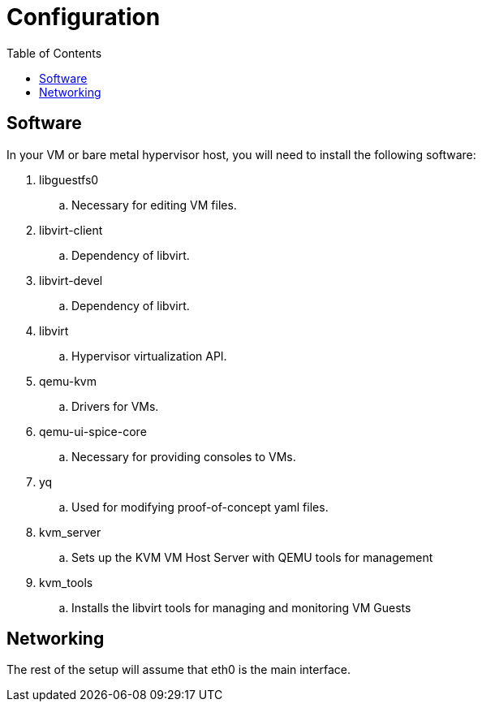 = Configuration
:toc:
:toclevels: 3

== Software

In your VM or bare metal hypervisor host, you will need to install the following software:

. libguestfs0
.. Necessary for editing VM files.

. libvirt-client
.. Dependency of libvirt.

. libvirt-devel
.. Dependency of libvirt.

. libvirt
.. Hypervisor virtualization API.

. qemu-kvm
.. Drivers for VMs.

. qemu-ui-spice-core
.. Necessary for providing consoles to VMs.

. yq
.. Used for modifying proof-of-concept yaml files.

. kvm_server
.. Sets up the KVM VM Host Server with QEMU tools for management
. kvm_tools
.. Installs the libvirt tools for managing and monitoring VM Guests

== Networking

The rest of the setup will assume that eth0 is the main interface.
